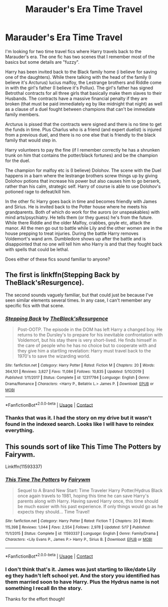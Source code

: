 #+TITLE: Marauder's Era Time Travel

* Marauder's Era Time Travel
:PROPERTIES:
:Author: reddog44mag
:Score: 4
:DateUnix: 1600874677.0
:DateShort: 2020-Sep-23
:FlairText: What's That Fic?
:END:
I'm looking for two time travel fics where Harry travels back to the Marauder's era. The one fic has two scenes that I remember most of the basics but some details are "fuzzy".

Harry has been invited back to the Black family home (i believe for saving one of the daughters). While there talking with the head of the family (I believe it's Arcturus) lucius malfoy, the Lestrange brothers and Riddle come in with the girl's father (I believe it's Pollux). The girl's father has signed Betrothal contracts for all three girls that basically make them slaves to their Husbands. The contracts have a massive financial penalty if they are broken (that must be paid immediately eg by like midnight that night) as well as a clause of a duel fought between champions that can't be immediate family members.

Arcturus is pissed that the contracts were signed and there is no time to get the funds in time. Plus Charlus who is a friend (and expert duelist) is injured from a previous duel, and there is no one else that is friendly to the black family that would step in.

Harry volunteers to pay the fine (if I remember correctly he has a shrunken trunk on him that contains the potter/black fortunes) and be the champion for the duel.

The champion for malfoy etc is (I believe) Dolohov. The scene with the Duel happens in a barn where the lestrange brothers screw things up by giving Dolohov potions that increase his power but also causes him to go berserk, rather than his calm, strategic self. Harry of course is able to use Dolohov's potioned rage to defeat/kill him.

In the other fic Harry goes back in time and becomes friendly with James and Sirius. He is invited back to the Potter house where he meets his grandparents. Both of which do work for the aurors (or unspeakables) with mind arts/psychiatry. He tells them (or they guess) he's from the future. While there Riddle and the older Malfoy, crabbes, goyle etc, attack the manor. All the men go out to battle while Lily and the other women are in the house prepping to treat injuries. During the battle Harry removes Voldemort's wand arm. Dumbledore shows up after the battle and is disappointed that no one will tell him who Harry is and that they fought back with spells that could be lethal.

Does either of these fics sound familiar to anyone?


** The first is linkffn(Stepping Back by TheBlack'sResurgence).

The second sounds vaguely familiar, but that could just be because I've seen similar elements several times. In any case, I can't remember any specific fics with that scene.
:PROPERTIES:
:Author: TheLetterJ0
:Score: 3
:DateUnix: 1600879856.0
:DateShort: 2020-Sep-23
:END:

*** [[https://www.fanfiction.net/s/12317784/1/][*/Stepping Back/*]] by [[https://www.fanfiction.net/u/8024050/TheBlack-sResurgence][/TheBlack'sResurgence/]]

#+begin_quote
  Post-OOTP. The episode in the DOM has left Harry a changed boy. He returns to the Dursley's to prepare for his inevitable confrontation with Voldemort, but his stay there is very short-lived. He finds himself in the care of people who he has no choice but to cooperate with and they give him a startling revelation: Harry must travel back to the 1970's to save the wizarding world.
#+end_quote

^{/Site/:} ^{fanfiction.net} ^{*|*} ^{/Category/:} ^{Harry} ^{Potter} ^{*|*} ^{/Rated/:} ^{Fiction} ^{M} ^{*|*} ^{/Chapters/:} ^{20} ^{*|*} ^{/Words/:} ^{364,101} ^{*|*} ^{/Reviews/:} ^{3,827} ^{*|*} ^{/Favs/:} ^{11,084} ^{*|*} ^{/Follows/:} ^{10,835} ^{*|*} ^{/Updated/:} ^{5/10/2019} ^{*|*} ^{/Published/:} ^{1/11/2017} ^{*|*} ^{/Status/:} ^{Complete} ^{*|*} ^{/id/:} ^{12317784} ^{*|*} ^{/Language/:} ^{English} ^{*|*} ^{/Genre/:} ^{Drama/Romance} ^{*|*} ^{/Characters/:} ^{<Harry} ^{P.,} ^{Bellatrix} ^{L.>} ^{James} ^{P.} ^{*|*} ^{/Download/:} ^{[[http://www.ff2ebook.com/old/ffn-bot/index.php?id=12317784&source=ff&filetype=epub][EPUB]]} ^{or} ^{[[http://www.ff2ebook.com/old/ffn-bot/index.php?id=12317784&source=ff&filetype=mobi][MOBI]]}

--------------

*FanfictionBot*^{2.0.0-beta} | [[https://github.com/FanfictionBot/reddit-ffn-bot/wiki/Usage][Usage]] | [[https://www.reddit.com/message/compose?to=tusing][Contact]]
:PROPERTIES:
:Author: FanfictionBot
:Score: 1
:DateUnix: 1600879878.0
:DateShort: 2020-Sep-23
:END:


*** Thanks that was it. I had the story on my drive but it wasn't found in the indexed search. Looks like I will have to reindex everything.
:PROPERTIES:
:Author: reddog44mag
:Score: 1
:DateUnix: 1600889488.0
:DateShort: 2020-Sep-23
:END:


** This sounds sort of like This Time The Potters by Fairywm.

Linkffn(11593337)
:PROPERTIES:
:Author: CountSagula
:Score: 2
:DateUnix: 1600881335.0
:DateShort: 2020-Sep-23
:END:

*** [[https://www.fanfiction.net/s/11593337/1/][*/This Time The Potters/*]] by [[https://www.fanfiction.net/u/972483/Fairywm][/Fairywm/]]

#+begin_quote
  Sequel to A Brand New Start: Time Traveler Harry Potter/Hydrus Black once again travels to 1981, hoping this time he can save Harry's parents along with Harry. Having saved Harry once, this time should be much easier with his past experience. If only things would go as he expects they should... Time Travel!
#+end_quote

^{/Site/:} ^{fanfiction.net} ^{*|*} ^{/Category/:} ^{Harry} ^{Potter} ^{*|*} ^{/Rated/:} ^{Fiction} ^{T} ^{*|*} ^{/Chapters/:} ^{20} ^{*|*} ^{/Words/:} ^{115,398} ^{*|*} ^{/Reviews/:} ^{1,044} ^{*|*} ^{/Favs/:} ^{2,554} ^{*|*} ^{/Follows/:} ^{2,978} ^{*|*} ^{/Updated/:} ^{5/17} ^{*|*} ^{/Published/:} ^{11/1/2015} ^{*|*} ^{/Status/:} ^{Complete} ^{*|*} ^{/id/:} ^{11593337} ^{*|*} ^{/Language/:} ^{English} ^{*|*} ^{/Genre/:} ^{Family/Drama} ^{*|*} ^{/Characters/:} ^{<Lily} ^{Evans} ^{P.,} ^{James} ^{P.>} ^{Harry} ^{P.,} ^{Sirius} ^{B.} ^{*|*} ^{/Download/:} ^{[[http://www.ff2ebook.com/old/ffn-bot/index.php?id=11593337&source=ff&filetype=epub][EPUB]]} ^{or} ^{[[http://www.ff2ebook.com/old/ffn-bot/index.php?id=11593337&source=ff&filetype=mobi][MOBI]]}

--------------

*FanfictionBot*^{2.0.0-beta} | [[https://github.com/FanfictionBot/reddit-ffn-bot/wiki/Usage][Usage]] | [[https://www.reddit.com/message/compose?to=tusing][Contact]]
:PROPERTIES:
:Author: FanfictionBot
:Score: 1
:DateUnix: 1600881350.0
:DateShort: 2020-Sep-23
:END:


*** I don't think that's it. James was just starting to like/date Lily eg they hadn't left school yet. And the story you identified has them married soon to have Harry. Plus the Hydrus name is not something I recall 8n the story.

Thanks for the effort though!
:PROPERTIES:
:Author: reddog44mag
:Score: 1
:DateUnix: 1600890172.0
:DateShort: 2020-Sep-23
:END:

